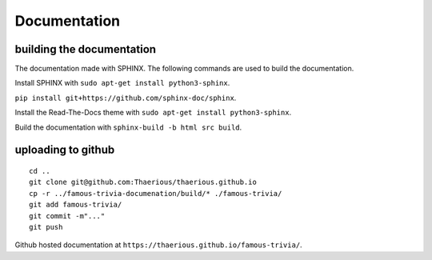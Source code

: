 Documentation
=============

building the documentation
--------------------------

The documentation made with SPHINX.
The following commands are used to build the documentation.

Install SPHINX with ``sudo apt-get install python3-sphinx``.

``pip install git+https://github.com/sphinx-doc/sphinx``.

Install the Read-The-Docs theme with ``sudo apt-get install python3-sphinx``.

Build the documentation with ``sphinx-build -b html src build``.

uploading to github
-------------------

::

    cd ..
    git clone git@github.com:Thaerious/thaerious.github.io
    cp -r ../famous-trivia-documenation/build/* ./famous-trivia/ 
    git add famous-trivia/
    git commit -m"..."
    git push

Github hosted documentation at ``https://thaerious.github.io/famous-trivia/``.
